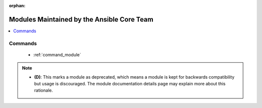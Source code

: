 .. _core_supported:

:orphan:

*******************************************
Modules Maintained by the Ansible Core Team
*******************************************

.. contents::
   :local:


.. _core_supported_categories:






.. _commands_core_supported_categories:

Commands
========


.. _core_supported_commands:




  * :ref:`command_module` 



.. note::
    - **(D)**: This marks a module as deprecated, which means a module is kept for backwards compatibility but usage is discouraged.
      The module documentation details page may explain more about this rationale.